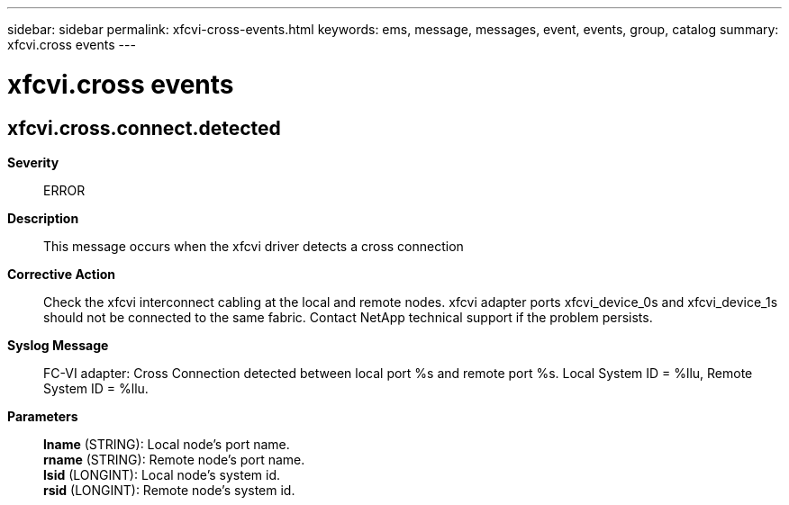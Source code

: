 ---
sidebar: sidebar
permalink: xfcvi-cross-events.html
keywords: ems, message, messages, event, events, group, catalog
summary: xfcvi.cross events
---

= xfcvi.cross events
:toclevels: 1
:hardbreaks:
:nofooter:
:icons: font
:linkattrs:
:imagesdir: ./media/

== xfcvi.cross.connect.detected
*Severity*::
ERROR
*Description*::
This message occurs when the xfcvi driver detects a cross connection
*Corrective Action*::
Check the xfcvi interconnect cabling at the local and remote nodes. xfcvi adapter ports xfcvi_device_0s and xfcvi_device_1s should not be connected to the same fabric. Contact NetApp technical support if the problem persists.
*Syslog Message*::
FC-VI adapter: Cross Connection detected between local port %s and remote port %s. Local System ID = %llu, Remote System ID = %llu.
*Parameters*::
*lname* (STRING): Local node's port name.
*rname* (STRING): Remote node's port name.
*lsid* (LONGINT): Local node's system id.
*rsid* (LONGINT): Remote node's system id.
